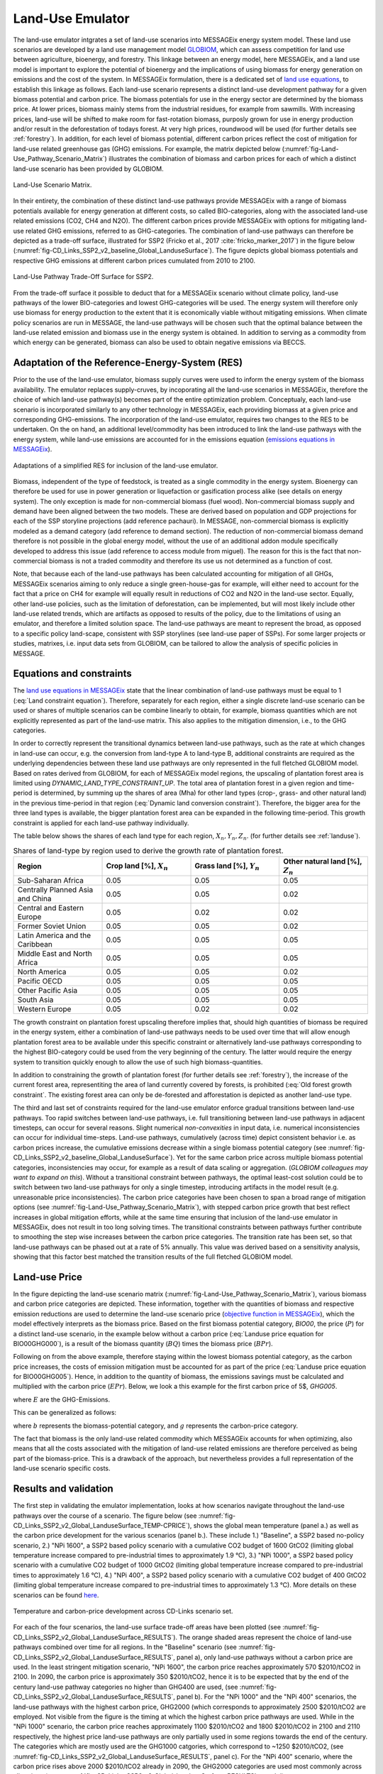 .. _emulator:

Land-Use Emulator
=================

The land-use emulator intgrates a set of land-use scenarios into MESSAGEix energy system model. These land use scenarios are developed by a land use management model `GLOBIOM <https://iiasa.ac.at/web/home/research/GLOBIOM/GLOBIOM.html>`_, which can assess competition for land use between agriculture, bioenergy, and forestry. This linkage between an energy model, here MESSAGEix, and a land use model is important to explore the potential of bioenergy and the implications of using biomass for energy generation on emissions and the cost of the system. In MESSAGEix formulation, there is a dedicated set of `land use equations <https://docs.messageix.org/en/stable/model/MESSAGE/model_core.html#land-use-model-emulator-section>`_, to establish this linkage as follows.
Each land-use scenario represents a distinct land-use development pathway for a given biomass potential and carbon price. The biomass potentials for use in the energy sector are determined by the biomass price. At lower prices, biomass mainly stems from the industrial residues, for example from sawmills. With increasing prices, land-use will be shifted to make room for fast-rotation biomass, purposly grown for use in energy production and/or result in the deforestation of todays forest. At very high prices, roundwood will be used (for further details see :ref:`forestry`). In addition, for each level of biomass potential, different carbon prices reflect the cost of mitigation for land-use related greenhouse gas (GHG) emissions. For example, the matrix depicted below (:numref:`fig-Land-Use_Pathway_Scenario_Matrix`) illustrates the combination of biomass and carbon prices for each of which a distinct land-use scenario has been provided by GLOBIOM.

.. _fig-Land-Use_Pathway_Scenario_Matrix:
.. figure:: /_static/emulator_Scenario_Matrix.png
   :width: 800px
   :align: center

   Land-Use Scenario Matrix.

In their entirety, the combination of these distinct land-use pathways provide MESSAGEix with a range of biomass potentials available for energy generation at different costs, so called BIO-categories, along with the associated land-use related emissions (CO2, CH4 and N2O). The different carbon prices provide MESSAGEix with options for mitigating land-use related GHG emissions, referred to as GHG-categories. The combination of land-use pathways can therefore be depicted as a trade-off surface, illustrated for SSP2 (Fricko et al., 2017 :cite:`fricko_marker_2017`) in the figure below (:numref:`fig-CD_Links_SSP2_v2_baseline_Global_LanduseSurface`). The figure depicts global biomass potentials and respective GHG emissions at different carbon prices cumulated from 2010 to 2100.

.. _fig-CD_Links_SSP2_v2_baseline_Global_LanduseSurface:
.. figure:: /_static/emulator_CD_Links_SSP2_v2_Global_LanduseSurface.png
   :width: 500px
   :align: center

   Land-Use Pathway Trade-Off Surface for SSP2.

From the trade-off surface it possible to deduct that for a MESSAGEix scenario without climate policy, land-use pathways of the lower BIO-categories and lowest GHG-categories will be used. The energy system will therefore only use biomass for energy production to the extent that it is economically viable without mitigating emissions. When climate policy scenarios are run in MESSAGE, the land-use pathways will be chosen such that the optimal balance between the land-use related emission and biomass use in the energy system is obtained. In addition to serving as a commodity from which energy can be generated, biomass can also be used to obtain negative emissions via BECCS.

Adaptation of the Reference-Energy-System (RES)
-----------------------------------------------

Prior to the use of the land-use emulator, biomass supply curves were used to inform the energy system of the biomass availability. The emulator replaces supply-cruves, by incoporating all the land-use scenarios in MESSAGEix, therefore the choice of which land-use pathway(s) becomes part of the entire optimization problem. Conceptualy, each land-use scenario is incorporated similarly to any other technology in MESSAGEix, each providing biomass at a given price and corresponding GHG-emissions. The incorporation of the land-use emulator, requires two changes to the RES to be undertaken. On the on hand, an additional level/commodity has been introduced to link the land-use pathways with the energy system, while land-use emissions are accounted for in the emissions equation (`emissions equations in MESSAGEix <https://docs.messageix.org/en/stable/model/MESSAGE/model_core.html#emission-section>`_). 

.. _fig-LU_Emulator_adapted_RES:
.. figure:: /_static/emulator_RES.PNG
   :width: 800px
   :align: center

   Adaptations of a simplified RES for inclusion of the land-use emulator.

Biomass, independent of the type of feedstock, is treated as a single commodity in the energy system. Bioenergy can therefore be used for use in power generation or liquefaction or gasification process alike (see details on energy system). The only exception is made for non-commercial biomass (fuel wood). Non-commercial biomass supply and demand have been aligned between the two models. These are derived based on population and GDP projections for each of the SSP storyline projections (add reference pachauri). In MESSAGE, non-commercial biomass is explicitly modeled as a demand category (add reference to demand section). The reduction of non-commercial biomass demand therefore is not possible in the global energy model, without the use of an additional addon module specifically developed to address this issue (add reference to access module from miguel). The reason for this is the fact that non-commercial biomass is not a traded commodity and therefore its use us not determined as a function of cost.

Note, that because each of the land-use pathways has been calculated accounting for mitigation of all GHGs, MESSAGEix scenarios aiming to only reduce a single green-house-gas for example, will either need to account for the fact that a price on CH4 for example will equally result in reductions of CO2 and N2O in the land-use sector.  Equally, other land-use policies, such as the limitation of deforestation, can be implemented, but will most likely include other land-use related trends, which are artifacts as opposed to results of the policy, due to the limitations of using an emulator, and therefore a limited solution space. The land-use pathways are meant to represent the broad, as opposed to a specific policy land-scape, consistent with SSP storylines (see land-use paper of SSPs). For some larger projects or studies, matrixes, i.e. input data sets from GLOBIOM, can be tailored to allow the analysis of specific policies in MESSAGE.

Equations and constraints
-------------------------

The `land use equations in MESSAGEix <https://docs.messageix.org/en/stable/model/MESSAGE/model_core.html#land-use-model-emulator-section>`_ state that the linear combination of land-use pathways must be equal to 1 (:eq:`Land constraint equation`). Therefore, separately for each region, either a single discrete land-use scenario can be used or shares of multiple scenarios can be combine linearly to obtain, for example, biomass quantities which are not explicitly represented as part of the land-use matrix. This also applies to the mitigation dimension, i.e., to the GHG categories.

.. math:: \sum_{s \in S} LAND_{n,s,y} = 1
   :label: Land constraint equation

In order to correctly represent the transitional dynamics between land-use pathways, such as the rate at which changes in land-use can occur, e.g. the conversion from land-type A to land-type B, additional constraints are required as the underlying dependencies between these land use pathways are only represented in the full fletched GLOBIOM model. Based on rates derived from GLOBIOM, for each of MESSAGEix model regions, the upscaling of plantation forest area is limited using `DYNAMIC_LAND_TYPE_CONSTRAINT_UP`.
The total area of plantation forest in a given region and time-period is determined, by summing up the shares of area (Mha) for other land types (crop-, grass- and other natural land) in the previous time-period in that region (:eq:`Dynamic land conversion constraint`). Therefore, the bigger area for the three land types is available, the bigger plantation forest area can be expanded in the following time-period. This growth constraint is applied for each land-use pathway individually.

.. math:: plantation\_forest_{n,s,y} <= crop\_land_{n,s,y-1} * X_{n} + grass\_land_{n,s,y-1} * Y_{n} + other\_natural\_land_{n,s,y-1} * Z_{n}
   :label: Dynamic land conversion constraint
   

The table below shows the shares of each land type for each region, :math:`X_{n}, Y_{n}, Z_{n}`. (for further details see :ref:`landuse`).

.. _tab-land_type_shares:
.. list-table:: Shares of land-type by region used to derive the growth rate of plantation forest.
   :widths: 20 20 20 20
   :header-rows: 1

   * - Region
     - Crop land [%], :math:`X_{n}`
     - Grass land [%], :math:`Y_{n}`
     - Other natural land [%], :math:`Z_{n}`
   * - Sub-Saharan Africa
     - 0.05
     - 0.05
     - 0.05
   * - Centrally Planned Asia and China
     - 0.05
     - 0.05
     - 0.02
   * - Central and Eastern Europe
     - 0.05
     - 0.02
     - 0.02
   * - Former Soviet Union
     - 0.05
     - 0.05
     - 0.02
   * - Latin America and the Caribbean
     - 0.05
     - 0.05
     - 0.05
   * - Middle East and North Africa
     - 0.05
     - 0.05
     - 0.05
   * - North America
     - 0.05
     - 0.05
     - 0.02
   * - Pacific OECD
     - 0.05
     - 0.05
     - 0.05
   * - Other Pacific Asia
     - 0.05
     - 0.05
     - 0.05
   * - South Asia
     - 0.05
     - 0.05
     - 0.05
   * - Western Europe
     - 0.05
     - 0.02
     - 0.02

The growth constraint on plantation forest upscaling therefore implies that, should high quantities of biomass be required in the energy system, either a combination of land-use pathways needs to be used over time that will allow enough plantation forest area to be available under this specific constraint or alternatively land-use pathways corresponding to the highest BIO-category could be used from the very beginning of the century. The latter would require the energy system to transition quickly enough to allow the use of such high biomass-quantities.

In addition to constraining the growth of plantation forest (for further details see :ref:`forestry`), the increase of the current forest area, representiting the area of land currently covered by forests, is prohibited (:eq:`Old forest growth constraint`. The existing forest area can only be de-forested and afforestation is depicted as another land-use type.

.. math:: old\_forest_{n,s,y} <= old\_forest_{n,s,y-1}
   :label: Old forest growth constraint

The third and last set of constraints required for the land-use emulator enforce gradual transitions between land-use pathways. Too rapid switches between land-use pathways, i.e. full transitioning between land-use pathways in adjacent timesteps, can occur for several reasons. Slight numerical `non-convexities` in input data, i.e. numerical inconsistencies can occur for individual time-steps. Land-use pathways, cumulatively (across time) depict consistent behavior i.e. as carbon prices increase, the cumulative emissions decrease within a single biomass potential category (see :numref:`fig-CD_Links_SSP2_v2_baseline_Global_LanduseSurface`). Yet for the same carbon price across multiple biomass potential categories, inconsistencies may occur, for example as a result of data scaling or aggregation. (*GLOBIOM colleagues may want to expand on this*). Without a transitional constraint between pathways, the optimal least-cost solution could be to switch between two land-use pathways for only a single timestep, introducing artifacts in the model result (e.g. unreasonable price inconsistencies). 
The carbon price categories have been chosen to span a broad range of mitigation options (see :numref:`fig-Land-Use_Pathway_Scenario_Matrix`), with stepped carbon price growth that best reflect increases in global mitigation efforts, while at the same time ensuring that inclusion of the land-use emulator in MESSAGEix, does not result in too long solving times. The transitional constraints between pathways further contribute to smoothing the step wise increases between the carbon price categories.
The transition rate has been set, so that land-use pathways can be phased out at a rate of 5% annually.  This value was derived based on a sensitivity analysis, showing that this factor best matched the transition results of the full fletched GLOBIOM model.

Land-use Price
--------------

In the figure depicting the land-use scenario matrix (:numref:`fig-Land-Use_Pathway_Scenario_Matrix`), various biomass and carbon price categories are depicted. These information, together with the quantities of biomass and respective emission reductions are used to determine the land-use scenario price (`objective function in MESSAGEix <https://docs.messageix.org/en/stable/model/MESSAGE/model_core.html#the-objective-function-of-the-messageix-core-model>`_), which the model effectively interprets as the biomass price. 
Based on the first biomass potential category, `BIO00`, the price (:math:`P`) for a distinct land-use scenario, in the example below without a carbon price (:eq:`Landuse price equation for BIO00GHG000`), is a result of the biomass quantity (:math:`BQ`) times the biomass price (:math:`BPr`).

.. math:: P_{n,s_{BIO00,GHG000},y} = BQ_{n,s_{BIO00,GHG000},y} * BPr_{n,s_{BIO00},y}
   :label: Landuse price equation for BIO00GHG000

Following on from the above example, therefore staying within the lowest biomass potential category, as the carbon price increases, the costs of emission mitigation must be accounted for as part of the price (:eq:`Landuse price equation for BIO00GHG005`). Hence, in addition to the quantity of biomass, the emissions savings must be calculated and multiplied with the carbon price (:math:`EPr`). Below, we look a this example for the first carbon price of 5$, `GHG005`.

.. math:: P_{n,s_{BIO00,GHG005},y} = BQ_{n,s_{BIO00,GHG005},y} * BPr_{n,s_{BIO05},y} + (E_{n,s_{BIO00,GHG000},y} - E_{n,s_{BIO00,GHG005},y}) * EPr_{n,s_{BIO05},y}
   :label: Landuse price equation for BIO00GHG005

where :math:`E` are the GHG-Emissions.

This can be generalized as follows:

.. math:: P_{n,s_{b,g},y} = BQ_{n,s_{b,g},y} * BPr_{n,s_{b},y} + (E_{n,s_{b,g-1},y} - E_{n,s_{b,g},y}) * EPr_{n,s_{g},y}
   :label: General landuse price equation

where :math:`b` represents the biomass-potential category, and :math:`g` represents the carbon-price category.

The fact that biomass is the only land-use related commodity which MESSAGEix accounts for when optimizing, also means that all the costs associated with the mitigation of land-use related emissions are therefore perceived as being part of the biomass-price. This is a drawback of the approach, but nevertheless provides a full representation of the land-use scenario specific costs.

Results and validation
----------------------

The first step in validating the emulator implementation, looks at how scenarios navigate throughout the land-use pathways over the course of a scenario. The figure below (see :numref:`fig-CD_Links_SSP2_v2_Global_LanduseSurface_TEMP-CPRICE`), shows the global mean temperature (panel a.) as well as the carbon price development for the various scenarios (panel b.). These include 1.) "Baseline", a SSP2 based no-policy scenario, 2.) "NPi 1600", a SSP2 based policy scenario with a cumulative CO2 budget of 1600 GtCO2 (limiting global temperature increase compared to pre-industrial times to approximately 1.9 °C),  3.) "NPi 1000", a SSP2 based policy scenario with a cumulative CO2 budget of 1000 GtCO2 (limiting global temperature increase compared to pre-industrial times to approximately 1.6 °C), 4.) "NPi 400", a SSP2 based policy scenario with a cumulative CO2 budget of 400 GtCO2 (limiting global temperature increase compared to pre-industrial times to approximately 1.3 °C). More details on these scenarios can be found `here <https://www.cd-links.org/wp-content/uploads/2016/06/CD-LINKS-global-exercise-protocol_secondround_for-website.pdf>`_.

.. _fig-CD_Links_SSP2_v2_Global_LanduseSurface_TEMP-CPRICE:
.. figure:: /_static/emulator_CD_Links_SSP2_v2_Global_Cprice_Temp.png
   :width: 800px
   :align: center

   Temperature and carbon-price development across CD-Links scenario set.

For each of the four scenarios, the land-use surface trade-off areas have been plotted (see :numref:`fig-CD_Links_SSP2_v2_Global_LanduseSurface_RESULTS`). The orange shaded areas represent the choice of land-use pathways combined over time for all regions.
In the "Baseline" scenario (see :numref:`fig-CD_Links_SSP2_v2_Global_LanduseSurface_RESULTS`, panel a), only land-use pathways without a carbon price are used. In the least stringent mitigation scenario, "NPi 1600", the carbon price reaches approximately 570 $2010/tCO2 in 2100. In 2090, the carbon price is approximately 350 $2010/tCO2, hence it is to be expected that by the end of the century land-use pathway categories no higher than GHG400 are used, (see :numref:`fig-CD_Links_SSP2_v2_Global_LanduseSurface_RESULTS`, panel b). For the "NPi 1000" and the "NPi 400" scenarios, the land-use pathways with the highest carbon price, GHG2000 (which corresponds to approximately 2500 $2010/tCO2 are employed. Not visible from the figure is the timing at which the highest carbon price pathways are used. While in the "NPi 1000" scenario, the carbon price reaches approximately 1100 $2010/tCO2 and 1800 $2010/tCO2 in 2100 and 2110 respectively, the highest price land-use pathways are only partially used in some regions towards the end of the century. The categories which are mostly used are the GHG1000 catgories, which correspond to ~1250 $2010/tCO2, (see :numref:`fig-CD_Links_SSP2_v2_Global_LanduseSurface_RESULTS`, panel c). For the "NPi 400" scenario, where the carbon price rises above 2000 $2010/tCO2 already in 2090, the GHG2000 categories are used most commonly across all regions (see :numref:`fig-CD_Links_SSP2_v2_Global_LanduseSurface_RESULTS`, panel d).

.. _fig-CD_Links_SSP2_v2_Global_LanduseSurface_RESULTS:
.. figure:: /_static/emulator_CD_Links_SSP2_v2_Global_LanduseSurface_incl_results.png
   :width: 800px
   :align: center

   Global land-use pathway choice across CD-Links scenario set.

Further validation of the land-use emulator implementation, is performed by setting the carbon price in MESSAGEix such that a specific GHG-category is predominantly used e.g. by setting the global carbon price in MESSAGEix slightly above the price for a specific GHG-category. If the carbon price is therefore set slightly above 500 $2010/tCO2 in MESSAGE, it is to be expected that the land-use emulator would use land-use pathways which fall into the GHG400 category. :numref:`fig-ENGAGE_SSP2_v4.1.2_sens_Global_validation_cprice` depicts the results of four such validation scenarios. The carbon price in MESSAGEix is set so that the GHG-categories, GHG005, GHG100, GHG400 and GHG1000, (depicted in panel a., b. c. and d. respectively) are predominantly used cumulatively across all regions and the entire optimization time-horizon.

.. _fig-ENGAGE_SSP2_v4.1.2_sens_Global_validation_cprice:
.. figure:: /_static/emulator_ENGAGE_SSP2_v4.1.2_sens_Global_validation_cprice.png
   :width: 800px
   :align: center

   Distribution of land-use related carbon price category use for different carbon price levels.

In addition to informing MESSAGEix of the biomass potential and land-use related emission quantities and prices, the land-use input matrix includes information related to land-use by type, production and demand of other non-bioenergy related land produces as well as information on crop-yields, irrigation water-use, amongst others. Region specific quantities of biomass from different feedstocks, the carbon price trajectory as well as GDP developments can be *plugged* back into the full fletched GLOBIOM land-use model. Thus, despite the slightly adjusted results, allows the land-use impacts to be analysed in greater detail. 
Such validation or *feedback* runs were conducted for the Shared Socioeconomic Pathways (`Riahi et al., 2017 <http://pure.iiasa.ac.at/13280/>`_  :cite:`riahi_shared_2017`). :numref:`fig-SSP1_feedback` compares how the emulated results (full lines) for GHG- (panel a.) and CH4 emissions (panel b.) across various scenarios compare with the results of the full fletched GLOBIOM model. The differences in emissions are updated in the original MESSAGEix scenario in order to correctly account for changes in atmospheric concentrations.
 

.. _fig-SSP1_feedback:
.. figure:: /_static/emulator_SSP1_Feedback.png
   :width: 800px
   :align: center

   SSP1 Emulated land-use results vs. GLOBIOM feedback.
